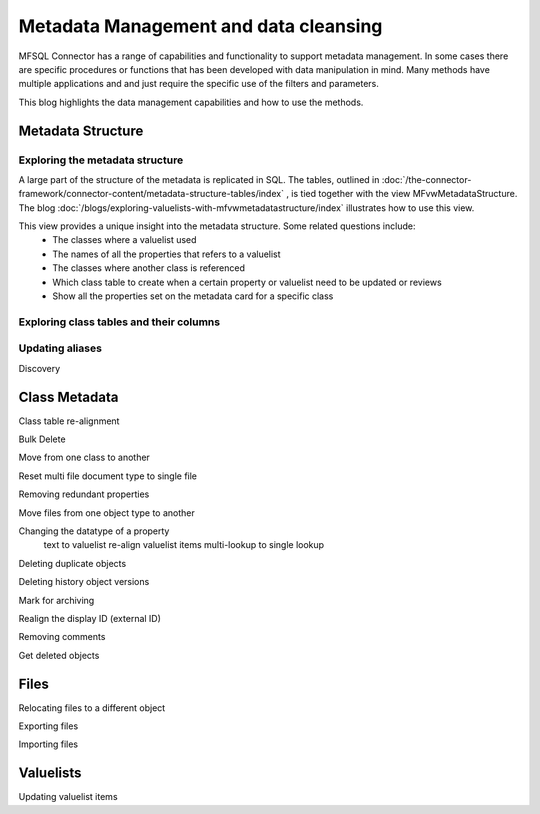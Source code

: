 
Metadata Management and data cleansing
======================================

MFSQL Connector has a range of capabilities and functionality to support metadata management.  In some cases there are specific procedures or functions that has been developed with data manipulation in mind. Many methods have multiple applications and and just require the specific use of the filters and parameters.

This blog highlights the data management capabilities and how to use the methods.

Metadata Structure
------------------

Exploring the metadata structure
~~~~~~~~~~~~~~~~~~~~~~~~~~~~~~~~

A large part of the structure of the metadata is replicated in SQL.  The tables, outlined in :doc:`/the-connector-framework/connector-content/metadata-structure-tables/index` , is tied together with the view MFvwMetadataStructure. The blog :doc:`/blogs/exploring-valuelists-with-mfvwmetadatastructure/index` illustrates how to use this view.

This view provides a unique insight into the metadata structure.  Some related questions include:
 -  The classes where a valuelist used 
 -  The names of all the properties that refers to a valuelist
 -  The classes where another class is referenced
 -  Which class table to create when a certain property or valuelist need to be updated or reviews
 -  Show all the properties set on the metadata card for a specific class
 
Exploring class tables and their columns
~~~~~~~~~~~~~~~~~~~~~~~~~~~~~~~~~~~~~~~~

Updating aliases
~~~~~~~~~~~~~~~~

Discovery

Class Metadata
--------------

Class table re-alignment

Bulk Delete

Move from one class to another

Reset multi file document type to single file

Removing redundant properties

Move files from one object type to another

Changing the datatype of a property
	text to valuelist
	re-align valuelist items
	multi-lookup to single lookup
	
Deleting duplicate objects

Deleting history object versions

Mark for archiving

Realign the display ID (external ID)

Removing comments

Get deleted objects

Files
-----

Relocating files to a different object

Exporting files

Importing files

Valuelists
----------

Updating valuelist items



